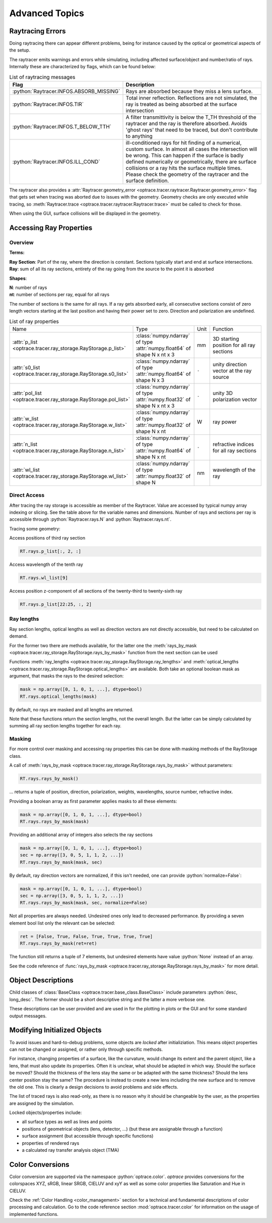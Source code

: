 Advanced Topics
------------------------------------------------

.. role:: python(code)
  :language: python
  :class: highlight

.. testsetup:: *

   import optrace as ot
   ot.global_options.show_progressbar = False

Raytracing Errors
_________________________

Doing raytracing there can appear different problems, being for instance caused by the optical or geometrical aspects of the setup.

The raytracer emits warnings and errors while simulating, including affected surface/object and number/ratio of rays.
Internally these are characterized by flags, which can be found below:

.. list-table:: List of raytracing messages
   :widths: 100 600
   :header-rows: 0
   :align: left

   * - **Flag**
     - **Description**
    
   * - :python:`Raytracer.INFOS.ABSORB_MISSING`
     - Rays are absorbed because they miss a lens surface.

   * - :python:`Raytracer.INFOS.TIR`
     - Total inner reflection. Reflections are not simulated, the ray is treated as being absorbed at the surface intersection

   * - :python:`Raytracer.INFOS.T_BELOW_TTH`
     - A filter transmittivity is below the T_TH threshold of the raytracer and the ray is therefore absorbed. Avoids 'ghost rays' that need to be traced, but don't contribute to anything

   * - :python:`Raytracer.INFOS.ILL_COND`
     -  ill-conditioned rays for hit finding of a numerical, custom surface. In almost all cases the intersection will be wrong. This can happen if the surface is badly defined numerically or geometrically, there are surface collisions or a ray hits the surface multiple times. Please check the geometry of the raytracer and the surface definition.

The raytracer also provides a :attr:`Raytracer.geometry_error <optrace.tracer.raytracer.Raytracer.geometry_error>` flag that gets set when tracing was aborted due to issues with the geometry.
Geometry checks are only executed while tracing, so :meth:`Raytracer.trace <optrace.tracer.raytracer.Raytracer.trace>` must be called to check for those.

When using the GUI, surface collisions will be displayed in the geometry.


.. _usage_ray_access:

Accessing Ray Properties
_____________________________


Overview
################

**Terms:**

| **Ray Section**: Part of the ray, where the direction is constant. Sections typically start and end at surface intersections.
| **Ray**: sum of all its ray sections, entirety of the ray going from the source to the point it is absorbed


**Shapes**:

| **N**: number of rays
| **nt**: number of sections per ray, equal for all rays


The number of sections is the same for all rays. If a ray gets absorbed early, all consecutive sections consist of zero length vectors starting at the last position and having their power set to zero. Direction and polarization are undefined.


.. list-table:: List of ray properties
   :widths: 100 200 50 400
   :header-rows: 0
   :align: left

   * - Name
     - Type
     - Unit
     - Function
   * - :attr:`p_list <optrace.tracer.ray_storage.RayStorage.p_list>`
     - :class:`numpy.ndarray` of type :attr:`numpy.float64` of shape N x nt x 3
     - mm
     - 3D starting position for all ray sections 
   * - :attr:`s0_list <optrace.tracer.ray_storage.RayStorage.s0_list>`
     - :class:`numpy.ndarray` of type :attr:`numpy.float64` of shape N x 3
     - ``-``
     - unity direction vector at the ray source
   * - :attr:`pol_list <optrace.tracer.ray_storage.RayStorage.pol_list>`
     - :class:`numpy.ndarray` of type :attr:`numpy.float32` of shape N x nt x 3
     - ``-``
     - unity 3D polarization vector
   * - :attr:`w_list <optrace.tracer.ray_storage.RayStorage.w_list>`
     - :class:`numpy.ndarray` of type :attr:`numpy.float32` of shape N x nt
     - W
     - ray power
   * - :attr:`n_list <optrace.tracer.ray_storage.RayStorage.n_list>`
     - :class:`numpy.ndarray` of type :attr:`numpy.float64` of shape N x nt
     - ``-``
     - refractive indices for all ray sections
   * - :attr:`wl_list <optrace.tracer.ray_storage.RayStorage.wl_list>`
     - :class:`numpy.ndarray` of type :attr:`numpy.float32` of shape N
     - nm
     - wavelength of the ray
    

Direct Access
################


After tracing the ray storage is accessible as member of the Raytracer.
Value are accessed by typical numpy array indexing or slicing.
See the table above for the variable names and dimensions.
Number of rays and sections per ray is accessible through :python:`Raytracer.rays.N` and :python:`Raytracer.rays.nt`.

Tracing some geometry:

.. testcode::

    # create raytracer
    RT = ot.Raytracer(outline=[-15, 15, -15, 15, -15, 30])

    # add RaySource
    RSS = ot.CircularSurface(r=2)
    RS = ot.RaySource(RSS, pos=[0, 0, -10])
    RT.add(RS)

    # load LeGrand Eye model
    eye = ot.presets.geometry.legrand_eye()
    RT.add(eye)

    # trace
    RT.trace(100000)


Access positions of third ray section

.. code-block:: python

   RT.rays.p_list[:, 2, :]

Access wavelength of the tenth ray

.. code-block:: python

   RT.rays.wl_list[9]

Access position z-component of all sections of the twenty-third to twenty-sixth ray

.. code-block:: python

   RT.rays.p_list[22:25, :, 2]


Ray lengths
#################

Ray section lengths, optical lengths as well as direction vectors are not directly accessible, but need to be calculated on demand.

For the former two there are methods available, for the latter one the :meth:`rays_by_mask <optrace.tracer.ray_storage.RayStorage.rays_by_mask>` function from the next section can be used

Functions :meth:`ray_lengths <optrace.tracer.ray_storage.RayStorage.ray_lengths>` and :meth:`optical_lengths <optrace.tracer.ray_storage.RayStorage.optical_lengths>` are available.
Both take an optional boolean mask as argument, that masks the rays to the desired selection:

.. code-block:: python

   mask = np.array([0, 1, 0, 1, ...], dtype=bool)
   RT.rays.optical_lengths(mask)

By default, no rays are masked and all lengths are returned.

Note that these functions return the section lengths, not the overall length.
But the latter can be simply calculated by summing all ray section lengths together for each ray.

Masking
################

For more control over masking and accessing ray properties this can be done with masking methods of the RayStorage class.

A call of :meth:`rays_by_mask <optrace.tracer.ray_storage.RayStorage.rays_by_mask>` without parameters:

.. code-block:: python

   RT.rays.rays_by_mask()

... returns a tuple of position, direction, polarization, weights, wavelengths, source number, refractive index.  

Providing a boolean array as first parameter applies masks to all these elements:

.. code-block:: python

   mask = np.array([0, 1, 0, 1, ...], dtype=bool)
   RT.rays.rays_by_mask(mask)

Providing an additional array of integers also selects the ray sections

.. code-block:: python

   mask = np.array([0, 1, 0, 1, ...], dtype=bool)
   sec = np.array([3, 0, 5, 1, 1, 2, ...])
   RT.rays.rays_by_mask(mask, sec)

By default, ray direction vectors are normalized, if this isn't needed, one can provide :python:`normalize=False`:

.. code-block:: python

   mask = np.array([0, 1, 0, 1, ...], dtype=bool)
   sec = np.array([3, 0, 5, 1, 1, 2, ...])
   RT.rays.rays_by_mask(mask, sec, normalize=False)


Not all properties are always needed.
Undesired ones only lead to decreased performance.
By providing a seven element bool list only the relevant can be selected:

.. code-block:: python

   ret = [False, True, False, True, True, True, True]
   RT.rays.rays_by_mask(ret=ret)

The function still returns a tuple of 7 elements, but undesired elements have value :python:`None` instead of an array.


See the code reference of :func:`rays_by_mask <optrace.tracer.ray_storage.RayStorage.rays_by_mask>` for more detail.


Object Descriptions
_____________________________

Child classes of :class:`BaseClass <optrace.tracer.base_class.BaseClass>` include parameters :python:`desc, long_desc`. The former should be a short descriptive string and the latter a more verbose one.

These descriptions can be user provided and are used in for the plotting in plots or the GUI and for some standard output messages.

Modifying Initialized Objects
____________________________________________

To avoid issues and hard-to-debug problems, some objects are `locked` after initializiation.
This means object properties can not be changed or assigned, or rather only through specific methods.

For instance, changing properties of a surface, like the curvature, would change its extent and the parent object, like a lens, that must also update its properties.
Often it is unclear, what should be adapted in which way. Should the surface be moved? Should the thickness of the lens stay the same or be adapted with the same thickness?
Should the lens center position stay the same?
The procedure is instead to create a new lens including the new surface and to remove the old one.
This is clearly a design decisions to avoid problems and side effects.

The list of traced rays is also read-only, as there is no reason why it should be changeable by the user, as the properties are assigned by the simulation.

Locked objects/properties include:

* all surface types as well as lines and points
* positions of geometrical objects (lens, detector, ...) (but these are assignable through a function)
* surface assignment (but accessible through specific functions)
* properties of rendered rays
* a calculated ray transfer analysis object (TMA)


.. _usage_color:

Color Conversions
_______________________________


Color conversion are supported via the namespace :python:`optrace.color`.
`optrace` provides conversions for the colorspaces XYZ, sRGB, linear SRGB, CIELUV and xyY as well as some color properties like Saturation and Hue in CIELUV.

Check the :ref:`Color Handling <color_management>` section for a technical and fundamental descriptions of color processing and calculation.
Go to the code reference section :mod:`optrace.tracer.color` for information on the usage of implemented functions.


